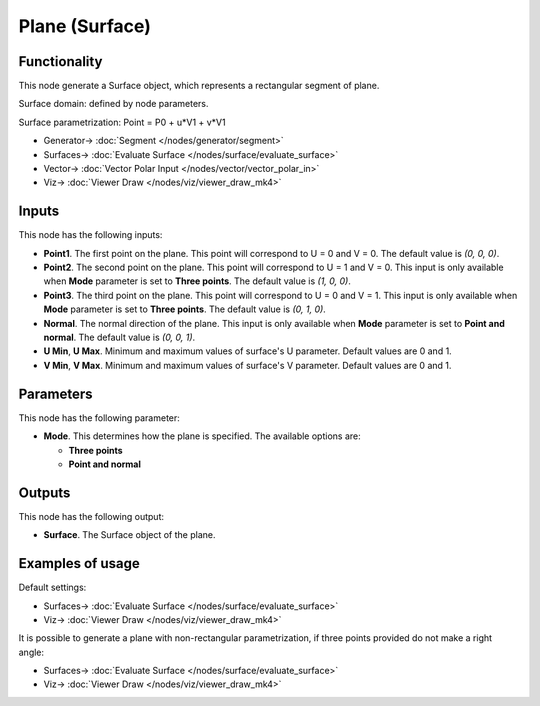 Plane (Surface)
===============

.. image:: https://github.com/nortikin/sverchok/assets/14288520/5e68195f-9b2b-4ac5-abb7-3c9a2ba892fe
  :target: https://github.com/nortikin/sverchok/assets/14288520/5e68195f-9b2b-4ac5-abb7-3c9a2ba892fe

Functionality
-------------

This node generate a Surface object, which represents a rectangular segment of plane.

Surface domain: defined by node parameters.

Surface parametrization: Point = P0 + u*V1 + v*V1

.. image:: https://github.com/nortikin/sverchok/assets/14288520/dd23c606-d6c0-4f7e-92e7-84c9f3f09a8b
  :target: https://github.com/nortikin/sverchok/assets/14288520/dd23c606-d6c0-4f7e-92e7-84c9f3f09a8b

* Generator-> :doc:`Segment </nodes/generator/segment>`
* Surfaces-> :doc:`Evaluate Surface </nodes/surface/evaluate_surface>`
* Vector-> :doc:`Vector Polar Input </nodes/vector/vector_polar_in>`
* Viz-> :doc:`Viewer Draw </nodes/viz/viewer_draw_mk4>`

.. image:: https://github.com/nortikin/sverchok/assets/14288520/2edde6f8-9bfb-4e35-8bc2-d5fc2ef209ad
  :target: https://github.com/nortikin/sverchok/assets/14288520/2edde6f8-9bfb-4e35-8bc2-d5fc2ef209ad

Inputs
------

This node has the following inputs:

* **Point1**. The first point on the plane. This point will correspond to U = 0 and V = 0. The default value is `(0, 0, 0)`.
* **Point2**. The second point on the plane. This point will correspond to U =
  1 and V = 0. This input is only available when **Mode** parameter is set to
  **Three points**. The default value is `(1, 0, 0)`.
* **Point3**. The third point on the plane. This point will correspond to U = 0
  and V = 1. This input is only available when **Mode** parameter is set to
  **Three points**. The default value is `(0, 1, 0)`.
* **Normal**. The normal direction of the plane. This input is only available
  when **Mode** parameter is set to **Point and normal**. The default value is
  `(0, 0, 1)`.
* **U Min**, **U Max**. Minimum and maximum values of surface's U parameter.
  Default values are 0 and 1.
* **V Min**, **V Max**. Minimum and maximum values of surface's V parameter.
  Default values are 0 and 1.

Parameters
----------

This node has the following parameter:

* **Mode**. This determines how the plane is specified. The available options are:

  * **Three points**
  * **Point and normal**

Outputs
-------

This node has the following output:

* **Surface**. The Surface object of the plane.

Examples of usage
-----------------

Default settings:

.. image:: https://user-images.githubusercontent.com/284644/78699409-4b25c380-791d-11ea-8671-2b304e108ed1.png
  :target: https://user-images.githubusercontent.com/284644/78699409-4b25c380-791d-11ea-8671-2b304e108ed1.png

* Surfaces-> :doc:`Evaluate Surface </nodes/surface/evaluate_surface>`
* Viz-> :doc:`Viewer Draw </nodes/viz/viewer_draw_mk4>`

It is possible to generate a plane with non-rectangular parametrization, if three points provided do not make a right angle:

.. image:: https://user-images.githubusercontent.com/284644/78699412-4bbe5a00-791d-11ea-87c9-78c7bbe4ed78.png
  :target: https://user-images.githubusercontent.com/284644/78699412-4bbe5a00-791d-11ea-87c9-78c7bbe4ed78.png

* Surfaces-> :doc:`Evaluate Surface </nodes/surface/evaluate_surface>`
* Viz-> :doc:`Viewer Draw </nodes/viz/viewer_draw_mk4>`
